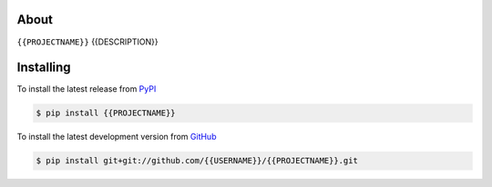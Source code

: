 .. image:: https://travis-ci.org/{{USERNAME}}/{{PROJECTNAME}}.png?branch=master
   :target: https://travis-ci.org/{{USERNAME}}/{{PROJECTNAME}}

.. image:: https://coveralls.io/repos/{{USERNAME}}/{{PROJECTNAME}}/badge.png
   :target: https://coveralls.io/r/badele/{{PROJECTNAME}}

.. disableimage:: https://pypip.in/v/{{PROJECTNAME}}/badge.png
   :target: https://crate.io/packages/{{PROJECTNAME}}/

.. disableimage:: https://pypip.in/d/{{PROJECTNAME}}/badge.png
   :target: https://crate.io/packages/{{PROJECTNAME}}/



About
=====

``{{PROJECTNAME}}`` {{DESCRIPTION}}


Installing
==========

To install the latest release from `PyPI <http://pypi.python.org/pypi/{{PROJECTNAME}}>`_

.. code-block:: console

    $ pip install {{PROJECTNAME}}

To install the latest development version from `GitHub <https://github.com/{{USERNAME}}/{{PROJECTNAME}}>`_

.. code-block:: console

    $ pip install git+git://github.com/{{USERNAME}}/{{PROJECTNAME}}.git
